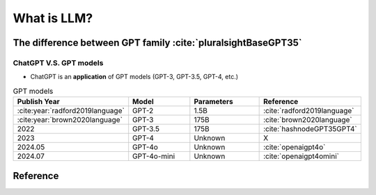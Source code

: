 What is LLM?
============

The difference between GPT family :cite:`pluralsightBaseGPT35`
--------------------------------------------------------------

ChatGPT V.S. GPT models
^^^^^^^^^^^^^^^^^^^^^^^

* ChatGPT is an **application** of GPT models (GPT-3, GPT-3.5, GPT-4, etc.) 

.. list-table:: GPT models
   :widths: 25 25 25 25
   :header-rows: 1

   * - Publish Year
     - Model
     - Parameters
     - Reference
   
   * - :cite:year:`radford2019language`
     - GPT-2 
     - 1.5B
     - :cite:`radford2019language`
   
   * - :cite:year:`brown2020language`
     - GPT-3
     - 175B
     - :cite:`brown2020language`
    
   * - 2022
     - GPT-3.5
     - 175B
     - :cite:`hashnodeGPT35GPT4`  
    
   * - 2023
     - GPT-4
     - Unknown
     - X
    
   * - 2024.05
     - GPT-4o
     - Unknown
     - :cite:`openaigpt4o`
        
   * - 2024.07
     - GPT-4o-mini
     - Unknown
     - :cite:`openaigpt4omini`


Reference
---------
.. bibliography::
   :filter: docname in docnames